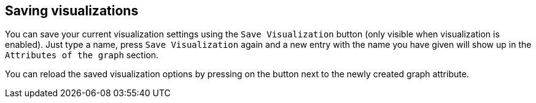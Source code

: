 ## Saving visualizations

You can save your current visualization settings using the `Save Visualization` button (only visible
when visualization is enabled). Just type a name, press `Save Visualization` again and a new
entry with the name you have given will show up in the `Attributes of the graph` section.

You can reload the saved visualization options by pressing on the
+++<label class="btn btn-default"><i class="glyphicon glyphicon-eye-open"></i></label>+++
button next to the newly created graph attribute.
